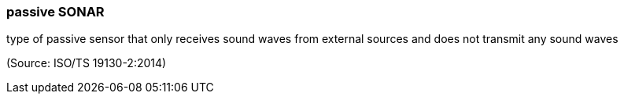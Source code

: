 === passive SONAR

type of passive sensor that only receives sound waves from external sources and does not transmit any sound waves

(Source: ISO/TS 19130-2:2014)

